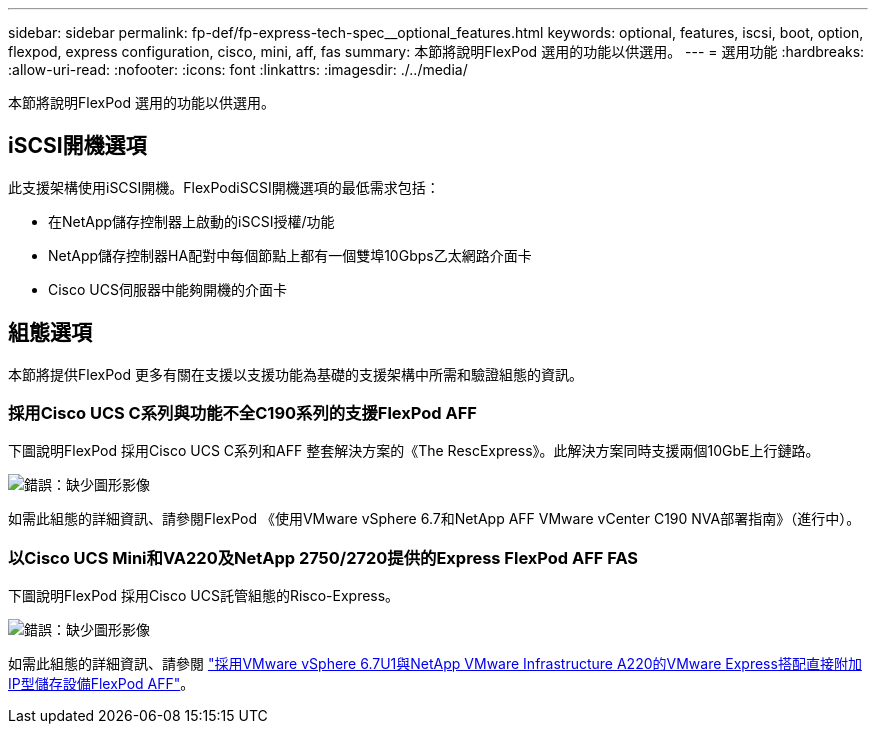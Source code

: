 ---
sidebar: sidebar 
permalink: fp-def/fp-express-tech-spec__optional_features.html 
keywords: optional, features, iscsi, boot, option, flexpod, express configuration, cisco, mini, aff, fas 
summary: 本節將說明FlexPod 選用的功能以供選用。 
---
= 選用功能
:hardbreaks:
:allow-uri-read: 
:nofooter: 
:icons: font
:linkattrs: 
:imagesdir: ./../media/


本節將說明FlexPod 選用的功能以供選用。



== iSCSI開機選項

此支援架構使用iSCSI開機。FlexPodiSCSI開機選項的最低需求包括：

* 在NetApp儲存控制器上啟動的iSCSI授權/功能
* NetApp儲存控制器HA配對中每個節點上都有一個雙埠10Gbps乙太網路介面卡
* Cisco UCS伺服器中能夠開機的介面卡




== 組態選項

本節將提供FlexPod 更多有關在支援以支援功能為基礎的支援架構中所需和驗證組態的資訊。



=== 採用Cisco UCS C系列與功能不全C190系列的支援FlexPod AFF

下圖說明FlexPod 採用Cisco UCS C系列和AFF 整套解決方案的《The RescExpress》。此解決方案同時支援兩個10GbE上行鏈路。

image:fp-express-tech-spec_image2.png["錯誤：缺少圖形影像"]

如需此組態的詳細資訊、請參閱FlexPod 《使用VMware vSphere 6.7和NetApp AFF VMware vCenter C190 NVA部署指南》（進行中）。



=== 以Cisco UCS Mini和VA220及NetApp 2750/2720提供的Express FlexPod AFF FAS

下圖說明FlexPod 採用Cisco UCS託管組態的Risco-Express。

image:fp-express-tech-spec_image3.png["錯誤：缺少圖形影像"]

如需此組態的詳細資訊、請參閱 https://www.netapp.com/us/media/nva-1131-deploy.pdf["採用VMware vSphere 6.7U1與NetApp VMware Infrastructure A220的VMware Express搭配直接附加IP型儲存設備FlexPod AFF"^]。
